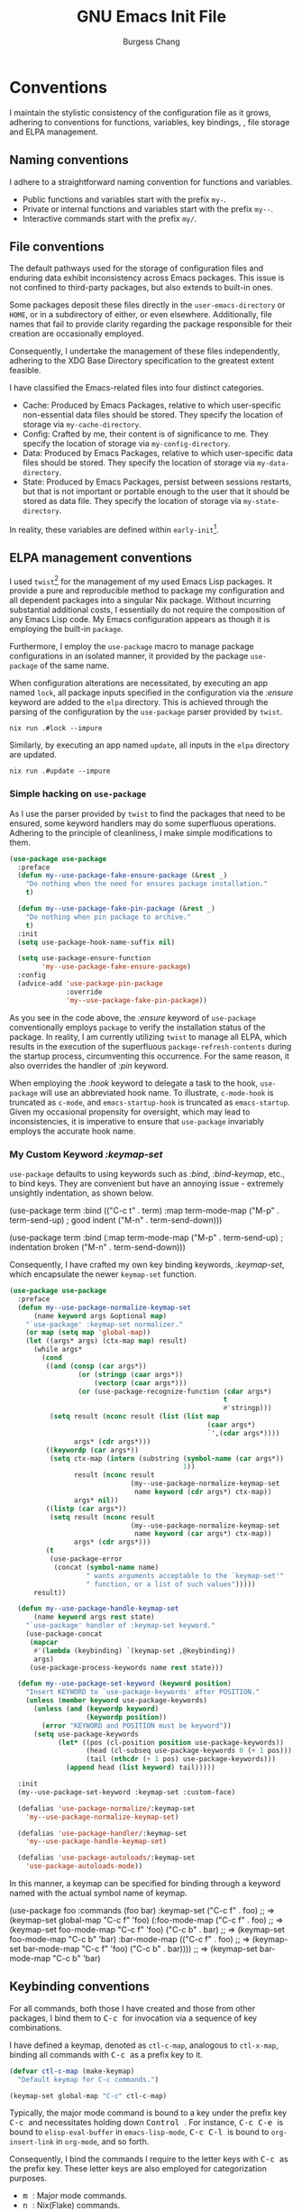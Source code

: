 # Copyright (C) 2022-2024 Burgess Chang

# This file is part of emacs.d.

# emacs.d is free software: you can redistribute it and/or modify it
# under the terms of the GNU General Public License as published by the
# Free Software Foundation, either version 3 of the License, or (at your
# option) any later version.

# emacs.d is distributed in the hope that it will be useful, but WITHOUT
# ANY WARRANTY; without even the implied warranty of MERCHANTABILITY or
# FITNESS FOR A PARTICULAR PURPOSE.  See the GNU General Public License
# for more details.

# You should have received a copy of the GNU General Public License
# along with emacs.d.  If not, see <https://www.gnu.org/licenses/>.

#+bind: org-md-toplevel-hlevel 2
#+options: toc:nil num:nil ^:nil
#+startup: noindent fnadjust
#+exclude_tags: nonexport
#+export_file_name: ../docs/Emacs-Init
#+macro: kbd @@html:<kbd>@@ $1 @@html:</kbd>@@

#+title: GNU Emacs Init File
#+author: Burgess Chang
#+email: (concat bsc at-sign brsvh dot org)

* File header :nonexport:

The tangled file will follow [[info:elisp#Library Headers]].

** Description

#+begin_src emacs-lisp
  ;;; init.el --- Init File -*- lexical-binding: t; -*-

  ;; Copyright (C) 2022-2024 Burgess Chang

  ;; Author: Burgess Chang <bsc@brsvh.org>
  ;; Keywords: internal
  ;; Package-Requires: ((emacs "29.1"))
  ;; URL: https://github.com/brsvh/emacs.d
  ;; Version: 0.50.0
#+end_src

** License

#+begin_src emacs-lisp
  ;; This file is part of emacs.d.

  ;; emacs.d is free software: you can redistribute it and/or modify it
  ;; under the terms of the GNU General Public License as published by
  ;; the Free Software Foundation, either version 3 of the License, or
  ;; (at your option) any later version.

  ;; emacs.d is distributed in the hope that it will be useful, but
  ;; WITHOUT ANY WARRANTY; without even the implied warranty of
  ;; MERCHANTABILITY or FITNESS FOR A PARTICULAR PURPOSE.  See the GNU
  ;; General Public License for more details.

  ;; You should have received a copy of the GNU General Public License
  ;; along with emacs.d.  If not, see <https://www.gnu.org/licenses/>.
#+end_src

** Introduction

#+begin_src emacs-lisp
  ;;; Commentary:

  ;; This file is the first loaded file after Emacs is started.
#+end_src

** Code

#+begin_src emacs-lisp
  ;;; Code:
#+end_src

** Dependencies

Ensure that the Early Init File[fn:1] has been loaded correctly.

#+begin_src emacs-lisp
  (require 'early-init
           (expand-file-name "early-init" user-emacs-directory)
           'noerror)
#+end_src

* Conventions

I maintain the stylistic consistency of the configuration file as it
grows, adhering to conventions for functions, variables, key bindings,
, file storage and ELPA management.

** Naming conventions

I adhere to a straightforward naming convention for functions and
variables.

- Public functions and variables start with the prefix ~my-~.
- Private or internal functions and variables start with the prefix
  ~my--~.
- Interactive commands start with the prefix ~my/~.

** File conventions

The default pathways used for the storage of configuration files and
enduring data exhibit inconsistency across Emacs packages.  This issue
is not confined to third-party packages, but also extends to built-in
ones.

Some packages deposit these files directly in the ~user-emacs-directory~
or ~HOME~, or in a subdirectory of either, or even elsewhere.
Additionally, file names that fail to provide clarity regarding the
package responsible for their creation are occasionally employed.

Consequently, I undertake the management of these files independently,
adhering to the XDG Base Directory specification to the greatest extent
feasible.

I have classified the Emacs-related files into four distinct categories.

- Cache: Produced by Emacs Packages, relative to which user-specific
  non-essential data files should be stored.  They specify the location
  of storage via ~my-cache-directory~.
- Config: Crafted by me, their content is of significance to me.  They
  specify the location of storage via ~my-config-directory~.
- Data: Produced by Emacs Packages, relative to which user-specific data
  files should be stored.  They specify the location of storage via
  ~my-data-directory~.
- State: Produced by Emacs Packages, persist between sessions restarts,
  but that is not important or portable enough to the user that it
  should be stored as data file.  They specify the location of storage
  via ~my-state-directory~.

In reality, these variables are defined within ~early-init~[fn:1].

#+begin_src emacs-lisp :exports none
(defvar my-cache-directory)
(defvar my-config-directory)
(defvar my-data-directory)
(defvar my-state-directory)
#+end_src

** ELPA management conventions

I used ~twist~[fn:2] for the management of my used Emacs Lisp packages.
It provide a pure and reproducible method to package my configuration
and all dependent packages into a singular Nix package.  Without
incurring substantial additional costs, I essentially do not require the
composition of any Emacs Lisp code.  My Emacs configuration appears as
though it is employing the built-in ~package~.

Furthermore, I employ the ~use-package~ macro to manage package
configurations in an isolated manner, it provided by the package
~use-package~ of the same name.

When configuration alterations are necessitated, by executing an app
named ~lock~, all package inputs specified in the configuration via the
/:ensure/ keyword are added to the =elpa= directory.  This is achieved
through the parsing of the configuration by the ~use-package~ parser
provided by ~twist~.

#+begin_src shell
nix run .#lock --impure
#+end_src

Similarly, by executing an app named ~update~, all inputs in the
=elpa= directory are updated.

#+begin_src shell
nix run .#update --impure
#+end_src

*** Simple hacking on ~use-package~

As I use the parser provided by ~twist~ to find the packages that need
to be ensured, some keyword handlers may do some superfluous operations.
Adhering to the principle of cleanliness, I make simple modifications to
them.

#+begin_src emacs-lisp
  (use-package use-package
    :preface
    (defun my--use-package-fake-ensure-package (&rest _)
      "Do nothing when the need for ensures package installation."
      t)

    (defun my--use-package-fake-pin-package (&rest _)
      "Do nothing when pin package to archive."
      t)
    :init
    (setq use-package-hook-name-suffix nil)

    (setq use-package-ensure-function
          'my--use-package-fake-ensure-package)
    :config
    (advice-add 'use-package-pin-package
                :override
                'my--use-package-fake-pin-package))
#+end_src

As you see in the code above, the /:ensure/ keyword of ~use-package~
conventionally employs ~package~ to verify the installation status of
the package.  In reality, I am currently utilizing ~twist~ to manage all
ELPA, which results in the execution of the superfluous
~package-refresh-contents~ during the startup process, circumventing
this occurrence.  For the same reason, it also overrides the handler of
/:pin/ keyword.

When employing the /:hook/ keyword to delegate a task to the hook,
~use-package~ will use an abbreviated hook name.  To illustrate,
~c-mode-hook~ is truncated as ~c-mode~, and ~emacs-startup-hook~ is
truncated as ~emacs-startup~.  Given my occasional propensity for
oversight, which may lead to inconsistencies, it is imperative to ensure
that ~use-package~ invariably employs the accurate hook name.

*** My Custom Keyword /:keymap-set/

~use-package~ defaults to using keywords such as /:bind/,
/:bind-keymap/, etc., to bind keys.  They are convenient but have an
annoying issue - extremely unsightly indentation, as shown below.

#+begin_example emacs-lisp
  (use-package term
    :bind (("C-c t" . term)
           :map term-mode-map
           ("M-p" . term-send-up)         ; good indent
           ("M-n" . term-send-down)))

  (use-package term
    :bind (:map term-mode-map
                ("M-p" . term-send-up)    ; indentation broken
                ("M-n" . term-send-down)))
#+end_example

Consequently, I have crafted my own key binding keywords, /:keymap-set/,
which encapsulate the newer ~keymap-set~ function.

#+begin_src emacs-lisp
  (use-package use-package
    :preface
    (defun my--use-package-normalize-keymap-set
        (name keyword args &optional map)
      "`use-package' :keymap-set normalizer."
      (or map (setq map 'global-map))
      (let ((args* args) (ctx-map map) result)
        (while args*
          (cond
           ((and (consp (car args*))
                   (or (stringp (caar args*))
                       (vectorp (caar args*)))
                   (or (use-package-recognize-function (cdar args*)
                                                       t
                                                       #'stringp)))
            (setq result (nconc result (list (list map
                                                   (caar args*)
                                                   `',(cdar args*))))
                  args* (cdr args*)))
           ((keywordp (car args*))
            (setq ctx-map (intern (substring (symbol-name (car args*))
                                             1))
                  result (nconc result
                                (my--use-package-normalize-keymap-set
                                 name keyword (cdr args*) ctx-map))
                  args* nil))
           ((listp (car args*))
            (setq result (nconc result
                                (my--use-package-normalize-keymap-set
                                 name keyword (car args*) ctx-map))
                  args* (cdr args*)))
           (t
            (use-package-error
             (concat (symbol-name name)
                     " wants arguments acceptable to the `keymap-set'"
                     " function, or a list of such values")))))
        result))

    (defun my--use-package-handle-keymap-set
        (name keyword args rest state)
      "`use-package' handler of :keymap-set keyword."
      (use-package-concat
       (mapcar
        #'(lambda (keybinding) `(keymap-set ,@keybinding))
        args)
       (use-package-process-keywords name rest state)))

    (defun my--use-package-set-keyword (keyword position)
      "Insert KEYWORD to `use-package-keywords' after POSITION."
      (unless (member keyword use-package-keywords)
        (unless (and (keywordp keyword)
                     (keywordp position))
          (error "KEYWORD and POSITION must be keyword"))
        (setq use-package-keywords
              (let* ((pos (cl-position position use-package-keywords))
                     (head (cl-subseq use-package-keywords 0 (+ 1 pos)))
                     (tail (nthcdr (+ 1 pos) use-package-keywords)))
                (append head (list keyword) tail)))))

    :init
    (my--use-package-set-keyword :keymap-set :custom-face)

    (defalias 'use-package-normalize/:keymap-set
      'my--use-package-normalize-keymap-set)

    (defalias 'use-package-handler/:keymap-set
      'my--use-package-handle-keymap-set)

    (defalias 'use-package-autoloads/:keymap-set
      'use-package-autoloads-mode))
#+end_src

In this manner, a keymap can be specified for binding through a keyword
named with the actual symbol name of keymap.

#+begin_example emacs-lisp
  (use-package foo
    :commands (foo bar)
    :keymap-set
    ("C-c f" . foo)      ;; => (keymap-set global-map "C-c f" 'foo)
    (:foo-mode-map
     ("C-c f" . foo)     ;; => (keymap-set foo-mode-map "C-c f" 'foo)
     ("C-c b" . bar)     ;; => (keymap-set foo-mode-map "C-c b" 'bar)
     :bar-mode-map
     (("C-c f" . foo)    ;; => (keymap-set bar-mode-map "C-c f" 'foo)
      ("C-c b" . bar)))) ;; => (keymap-set bar-mode-map "C-c b" 'bar)
#+end_example

** Keybinding conventions

For all commands, both those I have created and those from other
packages, I bind them to {{{kbd(C-c)}}} for invocation via a sequence of
key combinations.

I have defined a keymap, denoted as ~ctl-c-map~, analogous to
~ctl-x-map~, binding all commands with {{{kbd(C-c)}}} as a prefix key to
it.

#+begin_src emacs-lisp
  (defvar ctl-c-map (make-keymap)
    "Default keymap for C-c commands.")

  (keymap-set global-map "C-c" ctl-c-map)
#+end_src

Typically, the major mode command is bound to a key under the prefix key
{{{kbd(C-c)}}} and necessitates holding down {{{kbd(Control)}}}.  For
instance, {{{kbd(C-c C-e)}}} is bound to ~elisp-eval-buffer~ in
~emacs-lisp-mode~, {{{kbd(C-c C-l)}}} is bound to ~org-insert-link~ in
~org-mode~, and so forth.

Consequently, I bind the commands I require to the letter keys with
{{{kbd(C-c)}}} as the prefix key. These letter keys are also employed
for categorization purposes.

- {{{kbd(m)}}}: Major mode commands.
- {{{kbd(n)}}}: Nix(Flake) commands.
- {{{kbd(v)}}}: Version Control commands.

#+begin_src emacs-lisp :export none
  (defvar ctl-c-m-map (make-keymap)
    "Default keymap for C-c m commands.")

  (defvar ctl-c-n-map (make-keymap)
    "Default keymap for C-c n commands.")

  (defvar ctl-c-v-map (make-keymap)
    "Default keymap for C-c v commands.")

  (keymap-set ctl-c-map "m" ctl-c-m-map)
  (keymap-set ctl-c-map "n" ctl-c-n-map)
  (keymap-set ctl-c-map "v" ctl-c-v-map)
#+end_src

** Init Conventions

The [[info:elisp#Startup Summary][startup]] of Emacs is rather
intricate, and I harbor certain compulsions towards controlling this
process.  I anticipate that the most of Minor Modes should use hooks to
regulate their activation and deactivation, hence I have some
conventions for managing the startup process.

All settings related to the User Interface during the initialization
process will be activated via ~emacs-startup-hook~, otherwise, they will
be activated through ~after-init-hook~.

#+begin_src emacs-lisp
  (use-package startup
    :no-require t
    :defines
    (after-init-hook emacs-startup-hook))
#+end_src

* Libraries :nonexport:

** ~cl-lib~

~cl-lib~ is a forward compatibility package in Emacs, it added Common
Lisp-like features to Emacs Lisp.  It enhances Emacs Lisp programming by
adding numerous Common Lisp functions and control structures.

#+begin_src emacs-lisp
  (use-package cl-lib)
#+end_src

** ~transient~

~transient~[fn:3] implements an abstraction that encompasses a prefix
command, infix arguments, and suffix commands, which is utilized to
construct an interface for command-line programs.

It preserves levels, values, and history in a directory named
=transient= located under ~user-emacs-directory~, thereby adhering to my
[[*File conventions]].

#+begin_src emacs-lisp
  (use-package transient
    :ensure transient
    :defer t
    :config
    (let ((default-directory
           (expand-file-name "transient/" my-state-directory)))
      (setq transient-history-file (expand-file-name "history.el")
            transient-levels-file (expand-file-name "levels.el")
            transient-values-file (expand-file-name "values.el"))))
#+end_src

* Performance

As an Emacs user dealing with demanding tasks, Emacs is
performance-sensitive.  Given my lack of patience, I consistently harbor
enthusiasm for Emacs' performance optimization, acceleration, and
diagnostics.

** Intelligent garbage collection strategy

The majority of Emacs Lisp Packages are written in Emacs Lisp,
supporting automatic memory management.  By default, Emacs used a fixed
threshold to initiate Garbage Collection, a method that lacks
flexibility and may lead to performance deterioration due to frequent
Garbage Collection.  To minimize the interference of Garbage Collection
with user activity, I adopt a cunning Garbage Collection strategy
provided by gcmh[fn:4].  This strategy utilizes a low Garbage Collection
threshold when idle, and a high threshold during regular operation.

#+begin_src emacs-lisp
  (use-package gcmh
    :ensure gcmh
    :hook
    (emacs-startup-hook . gcmh-mode))
#+end_src

* Customization system

Emacs is a real-time, extensible, and customizable editor.  Its
customization system, *Easy Customize*, allows users to modify existing
commands or add new ones. Users can navigate through a list of settings,
edit and set their values, and save them permanently.

** Easy Customization Interface

Despite my abstention from utilizing the Easy Customization Interface of
Emacs, certain packages surreptitiously employ it unbeknownst to me.  In
pursuit of maintaining the integrity of the ~user-init-file~ and my
configuration file, devoid of auto-generated content, I opt to preserve
customizations in an alternative location, distinct from my
initialization file.

#+begin_src emacs-lisp
  (setq custom-file (expand-file-name "custom.el" my-state-directory))

  (when (file-exists-p custom-file)
    (load custom-file nil 'nomessage))
#+end_src

* User interface

The inherent interface of Emacs exudes a vintage and traditional aura,
which, as a youthful individual, I find less appealing.  My preference
leans towards a more contemporary aesthetic.

** Default frame layout

Emacs facilitates operations on both graphical and non-graphical frames.
The default frame layout exhibits a menu bar, tool bar, and vertical
scroll bar.  However, in the character-only frame, the tool bar and
vertical scroll bar are absent.

While the menu bar, tool bar, and scroll bar serve practical purposes,
my operational flow is predominantly keyboard-centric.  Given their
infrequent usage and their propensity to cause distractions, I have
chosen to disable them.

An additional, albeit less significant, rationale is that these bars are
initialized prior to the evaluation of the init file (post
~before-init-hook~), which inadvertently decelerates Emacs startup.
Disabling them consequently enhances Emacs' speed, of course, it needs
to be done in ~early-init~[fn:1].

#+begin_src emacs-lisp
  (use-package emacs
    :no-require t
    :init
    (menu-bar-mode -1)
    (tool-bar-mode -1))

  (use-package scroll-bar
    :when (display-graphic-p)
    :init
    (scroll-bar-mode -1))
#+end_src

*** Mode Line

The [[info:emacs#Mode Line][Mode Line]], situated towards the bottom of
Emacs, provides details about the current buffer, encompassing aspects
such as encoding, buffer size, cursor position, major mode, and minor
mode.

I employ moody[fn:5] to acquire a mode line styled with tabs and ribbons.
Its merit lies in its minimalistic alterations to the mode line, merely
adding or substituting a select few elements.

#+begin_src emacs-lisp
  (use-package moody
    :ensure moody
    :hook
    (emacs-startup-hook . moody-replace-eldoc-minibuffer-message-function)
    (emacs-startup-hook . moody-replace-mode-line-buffer-identification)
    (emacs-startup-hook . moody-replace-vc-mode))
#+end_src

By default, Emacs draws underlines at the baseline of the font, and some
elements in the Mode Line, such as *Buffer Name* and *Version Control
Menu*, are underlined.  This results in a conspicuous and unsightly
underline displayed in the Mode Line.  I have modified
~x-underline-at-descent-line~ to ~t~, instructing Emacs to draw
underlines at the same height as the font descent line.

#+begin_src emacs-lisp
  (use-package emacs
    :no-require t
    :init
    (setq-default x-underline-at-descent-line t))
#+end_src

*** Replace Minor Mode menu with a button

Upon activation of numerous minor modes in a buffer, the Mode Line
consequently displays an extensive list of minor mode names.  This is
less than ideal, as overly verbose mode information can result in other
useful details falling outside the frame's scope.  To address this, I
employ ~minions~[fn:6] to supplant the minor modes list with a menu button
that enumerates the enabled minor modes.

#+begin_src emacs-lisp
  (use-package minions
    :ensure t
    :defines
    (minions-prominent-modes)
    :init
    (setq minions-mode-line-lighter ":)"
          minions-mode-line-delimiters '("" . ""))
    :hook
    (emacs-startup-hook . minions-mode))
#+end_src

** Default startup screen

Emacs exhibits a *\*GNU Emacs\** buffer, which I find to be of limited
utility.  As an alternative, I employ the *\*scratch\** buffer as the
default screen, ensuring to meticulously cleanse its content and the
echo area.

#+begin_src emacs-lisp
  (use-package startup
    :no-require t
    :init
    (setq inhibit-startup-screen t
          inhibit-startup-echo-area-message t
          initial-scratch-message nil
          initial-major-mode 'fundamental-mode))
#+end_src

** Accessible theme

Emacs' inherent theme is somewhat lackluster, lacking the polished and
lustrous appearance that typically appeals to novices, often resulting
in a superficial and unfavorable initial impression of the
system. Subsequently, I use Modus Themes[fn:7] that enhances Emacs'
aesthetic appeal, rendering it more user-friendly.

#+begin_src emacs-lisp
  (use-package modus-themes
    :ensure modus-themes
    :preface
    (defun my-theme-init ()
      "Initialize theme."
      (if (display-graphic-p)
          (load-theme 'modus-operandi-tinted :no-confirm)
        (load-theme 'modus-vivendi-tinted :no-confirm)))
    :config
    (setq modus-themes-custom-auto-reload t
          modus-themes-bold-constructs t
          modus-themes-italic-constructs t
          modus-themes-mixed-fonts t
          modus-themes-prompts '(bold)
          modus-themes-completions '((matches . (extrabold))
                                     (selection . (semibold
                                                   fitalic
                                                   text-also)))
          modus-themes-org-blocks 'tinted-background
          modus-themes-headings '((1 . (1.30 extrabold))
                                  (2 . (1.20 heavy))
                                  (3 . (1.10 bold))
                                  (t . (1.05 semibold))))
    :hook
    (after-init-hook . my-theme-init))
#+end_src

As you may have noticed, I have used a rudimentary configuration of
Modus Themes.  When utilizing the graphical interface of Emacs, I prefer
a light theme, whereas in other scenarios, I opt for a dark theme.
These other scenarios typically involve interfaces that solely support
characters, such as remote access via SSH or launching Emacs in a
terminal.  Predominantly, I desire a more conspicuous style for my Emacs
interface, hence you observe my activation of extensive italic and bold
support.

By default, Mode Line renders a box effect, which is essentially a
border around the Mode Line. I aspire for a borderless modeline, which
can be achieved through ~modus-themes-common-palette-overrides~.

#+begin_src emacs-lisp
  (use-package modus-themes
    :config
    (push '(border-mode-line-active unspecified)
          modus-themes-common-palette-overrides)
    (push '(border-mode-line-inactive unspecified)
          modus-themes-common-palette-overrides))
#+end_src

Furthermore, there is an additional rectification wherein I have ensured
uniformity between the background color of the current line and the
current line number.  However, this rectification lacks elegance.
Ideally, it should use the overlay
~modus-themes-common-palette-overrides~ provided by Modus Themes for
adjustments, but it is currently non-functional and awaits future
rectification.

#+begin_src emacs-lisp
  (defun my--modus-themes-enale-p ()
    "Return t if current theme is belong to Modus Themes, else nil."
    (cl-some #'(lambda (theme)
                 (member theme '(modus-operandi
                                 modus-operandi-tinted
                                 modus-vivendi
                                 modus-vivendi-tinted)))
             custom-enabled-themes))

  (use-package display-line-numbers
    :config
    (defun my--reset-modus-themes-line-number-face ()
      "Use the more subtle line number background color."
      (when (my--modus-themes-enale-p)
        (let* ((cline 'line-number-current-line)
               (oline 'line-number)
               (proper-bg (face-attribute oline :background)))
          (set-face-attribute cline nil :background proper-bg))))
    :hook
    (display-line-numbers-mode-hook
     .
     my--reset-modus-themes-line-number-face))

  (use-package hl-line
    :config
    (defun my--reset-modus-themes-line-number-face-when-highlight ()
      "Use the more subtle line number background color."
      (when (my--modus-themes-enale-p)
        (let* ((cline 'line-number-current-line)
               (hline 'hl-line)
               (oline 'line-number)
               (origin-bg (face-attribute oline :background))
               (proper-bg (face-attribute hline :background)))
          (if hl-line-mode
              (setq proper-bg (face-attribute hline :background))
            (setq proper-bg origin-bg))
          (set-face-attribute cline nil :background proper-bg))))
    :hook
    (hl-line-mode-hook
     .
     my--reset-modus-themes-line-number-face-when-highlight))
#+end_src

** Window operation

Emacs refers to the display area of a buffer as a Window. As buffers are
continuously created and discarded, Emacs users incessantly manipulate
these Windows.  However, much of this manipulation leaves room for
improvement, which I intend to address in the subsequent steps.

*** Windows switching

Emacs employs the shortcut {{{kbd(C-x o)}}}, also known as
~other-window~, to switch between windows, allowing for sequential
navigation to the subsequent window.  In reality, during my utilization
of Emacs for various tasks, the number of windows opened within a single
Frame frequently exceeds two.  This necessitates repeated pressing of
{{{kbd(C-x o)}}} to cycle through the windows, an operation that can be
mentally and physically exhausting.  To alleviate this, I employ
~switch-window~[fn:8] as a remedy.

#+begin_src emacs-lisp
  (use-package switch-window
    :ensure switch-window
    :keymap-set
    ("<remap> <other-window>" . switch-window))
#+end_src

*** Window splitting

Emacs, through the shortcuts {{{kbd(C-x 2)}}} and {{{kbd(C-x 3)}}},
facilitates horizontal and vertical window splitting, effectively
creating new windows either below or to the right.  The default
splitting behavior proves efficient for one or two windows.  However,
once this number is exceeded, I am compelled to switch focus between
windows before selecting a new splitting, a process that can be somewhat
cumbersome.  To streamline this, I use the convenient commands provided
by ~switch-window~ to replace the bindings of ~split-window-below~,
~split-window-right~, and ~delete-other-windows~, thereby accomplishing
window switching and splitting in one fell swoop.

#+begin_src emacs-lisp
  (use-package switch-window
    :keymap-set
    ("<remap> <delete-other-windows>" . switch-window-then-maximize)
    ("<remap> <split-window-below>" . switch-window-then-split-below)
    ("<remap> <split-window-right>" . switch-window-then-split-right))
#+end_src

* Multilingual environment

As a polyglot (it may not qualify as such, but I want to be.), it is
only natural for me to use Emacs for editing text in various languages.
Fortuitously, Emacs' multilingual environment extends support to
virtually all coding systems.

** UTF-8

Within the realm of Linux, UTF-8 is the superior encoding methodology
for Unicode.  Consequently, I default to employing UTF-8, barring
instances where the encoding is explicitly delineated otherwise.

#+begin_src emacs-lisp
  (use-package mule-cmds
    :no-require t
    :init
    (set-default-coding-systems 'utf-8)
    (set-language-environment "utf-8")
    (prefer-coding-system 'utf-8))
#+end_src

** Multibyte characters

In the realm of character encoding, the most of linguistic symbols in
the world are composed of multiple bytes, and the range of byte values
can confirm the language to which the character belongs.  Within Emacs,
~character~ offers a predefined description, referred to as *Category*,
thereby enabling additional settings for different languages via
Category.

*** Multibyte character text wrapping

Emacs supports a variety of line wrapping methods, primarily based on
the value of ~fill-column~ to perform hard or soft wrap.  By default,
its compatibility with multibyte characters is subpar, manifesting as
line wrapping at incorrect positions.  I default to enabling word wrap
based on Category.

#+begin_src emacs-lisp
  (use-package emacs
    :no-require t
    :init
    (setq-default word-wrap-by-category t))
#+end_src

* Text editing

As persistently discussed in this document, I utilize Emacs to
accomplish a myriad of tasks.  The vast majority of these tasks involve
text operation, which is not solely because I use Linux (where
everything is a file in Unix-like operating systems), but also because
the majority of what the Emacs interface presents is character-based.
Therefore, most of my operations in Emacs are essentially modifying
characters, or in other words, editing text.

The efficiency of text editing is a frequently discussed topic among
Emacs users, and I am no exception.  I need to make endless improvements
to my Emacs configuration to achieve a more efficient text editing
experience.  So, what are we truly focusing on when editing text? From
my personal perspective, the main functionalities of interest are
navigation, search, replacement, and disaster recovery.

** Disaster recovery

In this context, disaster recovery refers to how I recover modifications
made to a file after the buffer has been accidentally closed or Emacs
has unexpectedly exited.  In Emacs, we can maintain composure in the
face of unexpected file editing incidents through two methods: auto-save
and backup.

*** Automatic saving

Automatic saving, like the majority of editors worldwide, periodically
backs up the file being edited, or more aptly put, creates a snapshot.

Inherently, Emacs periodically auto-saves your modifications to a file.
In the event of an unforeseen circumstance, you can retrieve a file
using {{{kbd(M-x recover-file RET)}}}.

Emacs generates the auto-saved file by appending a # to both ends of the
visited file name in place.  To maintain a tidy directory and adhere to
my [[*File conventions]], I apply my custom transformation rule for
creating auto-save file names to ~auto-save-file-name-transforms~.

#+begin_src emacs-lisp
  (use-package files
    :config
    (setq auto-save-default t
          auto-save-no-message t
          auto-save-include-big-deletions t
          auto-save-file-name-transforms
          (append `((".*"
                     ,(expand-file-name "auto-save/" my-data-directory)
                     t))
                  auto-save-file-name-transforms)))
#+end_src

By default, erasing a significant portion of the text deactivates
auto-save in the buffer.  Consequently, if I make numerous alterations
and my computer abruptly malfunctions, all my changes will be forfeited.
Therefore, it is imperative to save all changes regardless. To ensure
failsafe always takes precedence, I must set
~auto-save-include-big-deletions~ to t.

*** Automatic backup

A backup refers to a copy of the original file prior to revision.  At
face value, it may seem as though I have already obtained a historical
backup of the file through auto-saving.  However, in reality, the backup
referred to here is vastly different from auto-saving.  This is because a
single revision of a file may encompass multiple auto-saves.  After all,
I am not a ceaseless typewriter, so the majority of auto-save archives
are unsuitable as versions before and after revision.

By default, Emacs saves backup files—those ending in =~= —in the current
directory, thereby leading to clutter.  Let's relocate them to a
directory in accordance with my [[*File conventions]].

I aim to retain multiple versions of my backup files to help preserve my
sanity.  Emacs permits the saving of an unlimited number of backups, but
maintaining a backup of five versions seems appropriate.

#+begin_src emacs-lisp
  (use-package files
    :config
    (setq make-backup-files t
          version-control t)

    (setq backup-by-copying t)

    (setq delete-old-versions t
          kept-old-versions 5
          kept-new-versions 5)

    (setq backup-directory-alist
          (append `(("."
                     .
                     ,(expand-file-name "backup/" my-data-directory)))
                  backup-directory-alist)))
#+end_src

You may have observed that I set ~backup-by-copying~ to ~t~, which
prompts Emacs to create backups by duplicating the original file.  This
deviates from the default method, which generates backups by renaming
the original file.

* Completion

The completion feature in Emacs significantly enhances my interaction
with the Emacs.  Primarily, Emacs offers two types of completion:

- Input completion, which provides completion when entering input in the
  minibuffer.
- Text completion, which provides completion during text editing in the
  buffer.

Given the substantial differences in the scenarios for these two types
of completion, I refrain from employing a uniform completion interaction
method for both.

** Input completion

My choice is to provided input completion support with ~vertico~ [fn:9],
which is a performant, minimalistic vertical completion UI for Emacs.
It reuses built-in facilities for full compatibility with Emacs'
completion commands and tables.

It can be effortlessly enabled by activating *Vertico Mode*.  Of course,
additional configurations are indispensable for catering to personalized
requirements.

Upon the initiation of *Vertico Mode*, a minibuffer of immutable
dimensions is exhibited during the completion process.  My inclination,
however, is towards a flexible height contingent upon the quantity of
remaining candidates.

An additional facet necessitates refinement.  Upon navigating to the
last candidate, I require assistance to expediently back to the top.
Consequently, I enable the cyclical functionality of ~vertico-next~ and
~vertico-previous~.

By default, ~find-file~ initiates the opening of files residing in the
current directory, rendering the modification of the ~find-file~ path a
prevalent procedure.  Regrettably, the default setting permits the
deletion of a solitary character at a time, a process that is not only
cumbersome but also exhausts my patience.  Fortunately, ~vertico~
incorporates an extension, ~vertico-directory~, which proffers commands
capable of eliminating multiple characters in the path simultaneously by
word.  I have elected to assign these commands to the
{{{kbd(<backspace>)}}} key.

And a litte help, I set *Vertico Mouse Mode* to use the mouse to select
the candidates.

#+begin_src emacs-lisp
  (use-package vertico
    :ensure vertico
    :pin gnu
    :config
    (setq vertico-resize t)

    (setq vertico-cycle t)
    :hook
    (emacs-startup-hook . vertico-mode))

  (use-package vertico-directory
    :ensure vertico
    :pin gnu
    :after vertico
    :keymap-set
    (:vertico-map
     ("<return>" . vertico-directory-enter)
     ("<backspace>" . vertico-directory-delete-char)
     ("M-<backspace>" . vertico-directory-delete-word)))

  (use-package vertico-mouse
    :ensure vertico
    :pin gnu
    :after vertico
    :hook
    (vertico-mode-hook . vertico-mouse-mode))
#+end_src

*** Completion style

Emacs accommodates an array of completion styles, with three variants
activated by default: ~basic~, ~emacs22~, and ~partial-completion~.

These correspond to:

- ~basic~: Completion of the prefix preceding the cursor and the suffix
  following the cursor.
- ~emacs22~: Prefix completion that exclusively operates on the text
  preceding the cursor.
- ~partial-completion~: Completion of multiple words, each treated as a
  prefix.

For instance, given a command ~foo-bar~, it could be completed with
these inputs:

- f_b, completed by the ~basic~ style
- f_r, completed by the ~emacs22~ style
- f-_a, completed by the ~partial-completion~ style.

Here, _ denotes the cursor's position.

While the default is adequate, I prefer to be permitted to complete the
input using spaces as separators.  Consequently, I use orderless[fn:10],
which offers a completion style named orderless that segments the
pattern into space-separated components and matches them.

Furthermore, enable ~partial-completion~ for file path expansion.
~partial-completion~ is crucial for file wildcard support.  Multiple
files can be simultaneously opened with ~find-file~ if the input
contains a wildcard.

#+begin_src emacs-lisp
  (use-package minibuffer
    :ensure orderless
    :init
    (setq completion-styles '(substring orderless basic)
          completion-category-overrides
          '((file (styles basic partial-completion)))))
#+end_src

*** Show mariginalia of completions

Marginalia are marks or annotations placed at the margin of the page of
a book or in this case helpful colorful annotations placed at the margin
of the minibuffer for your completion candidates.[fn:11]

I use it to glance at docstring, the values of variables, and even file
permissions.

#+begin_src emacs-lisp
  (use-package marginalia
    :ensure marginalia
    :pin gnu
    :config
    (setq marginalia-align 'right)
    :hook
    (emacs-startup-hook . marginalia-mode))
#+end_src

* Project management

When I am engaged in programming or writing, the majority of my trivial
tasks, operations, and text editing are project-based, that is, a
collection of files used for the production of one or more products.
Consequently, I aspire for Emacs to accomplish the majority of
interactive operations required during my work within projects, such as
file positioning, symbol searching, version management, task planning,
and so forth.

** Version control

Version control is a system that records changes to a file or set of
files over time so that you can recall specific versions later, this is
particularly beneficial for maintaining records and facilitating
collaborative work.  In the majority of my tasks, I incessantly need to
check out remote repositories, manipulate local version data, and push
to remote repositories.  Fortunately, Emacs significantly alleviates the
stress associated with these activities.

*** Git

Git is currently the most popular distributed version control system in
the world, and naturally, I cannot afford to be the exception in not
using it.  Emacs, on the other hand, is the optimal client for Git,
specifically, Emacs equipped with Magit[fn:12].  I am acquainted with
numerous users who have newly joined the Emacs community, their
migration from other editors to Emacs is primarily motivated by the
desire to use magit.  Of course, I too wish to use the best resources,
from Emacs to magit.

Magit is ready to use out of the box, yet I have still made some
modifications.  I have unbound its default annoying key bindings,
{{{kbd(C-x g)}}} and {{{kbd(C-c g)}}}, and we have bound all the magit
commands required to the {{{kbd(C-c v g)}}} prefix, which signifies the
Git subcategory of the Version control category.

#+begin_src emacs-lisp
  (defvar ctl-c-v-g-map (make-keymap)
    "Default keymap for C-c v g commands.")

  (keymap-set ctl-c-v-map "g" ctl-c-v-g-map)

  (use-package magit
    :ensure magit
    :init
    (setq-default magit-define-global-key-bindings nil)
    :keymap-set
    (:ctl-c-v-g-map
     ("d" . magit-dispatch)
     ("s" . magit-status)))
#+end_src

** Nix

Nix is the tool I use to manage dependencies in the most of my
programming projects, specifically, which use Nix Flake.  I am currently
experimenting with Nix3.el[fn:13], an Emacs Nix Interface akin to Magit,
which I employ to manage the inputs and outputs of Nix Flake projects,
as well as interactive operations that I prefer not to execute outside
of Emacs.

I have bound most of the Nix3.el commands to the {{{kbd(C-c n)}}} prefix
keymap, where {{{kbd(n)}}} subtly signifies Nix.

#+begin_src emacs-lisp
  (use-package nix3
    :ensure nix3
    :keymap-set
    (:ctl-c-n-map
     ("b" . nix3-build)
     ("d" . nix3-transient)
     ("e" . nix3-flake-edit)
     ("i" . nix3-flake-init)
     ("n" . nix3-flake-new)
     ("r" . nix3-run)
     ("s" . nix3-flake-show)))
#+end_src

Furthermore, the section that appends inputs and outputs information to
the *Magit Status Buffer* by enabling ~magit-nix3-flake-mode~.

#+begin_src emacs-lisp
  (use-package magit-nix3
    :disabled
    :ensure magit-nix3
    :after magit-status
    :hook
    (magit-status-mode-hook . magit-nix3-flake-mode))
#+end_src

* Writing

Emacs is an indispensable companion for authors, the abundant extensions
from the Emacs community and the extensibility of Emacs itself proffer
boundless opportunities for writing.

However, the most of these are not ready to use out of the box, or
rather, they are not enabled by default.  At the same time, I do not
wish to enable them as global settings.  Therefore, you will see that
most of my writing configurations are tailored for those text editing
modes derived from *Text Mode* and *Outline Mode*.

During my writing, I desire Emacs to highlight my current position
within the buffer, which aids in visually pinpointing the editing
location.  Contrary to programming, I am indifferent to the absolute
position of the editing location during writing, referring here to the
file path and row-column coordinates; I merely require the current
editing line to be highlighted.

#+begin_src emacs-lisp
  (use-package hl-line
    :commands
    (hl-line-mode))

  (use-package outline
    :hook
    (outline-mode-hook . hl-line-mode))

  (use-package text-mode
    :hook
    (text-mode-hook . hl-line-mode))
#+end_src

Emacs supports a variety of line-folding methods[fn:14], including:

- *Hard Wrap* ：Modes such as AutoFillMode insert a line ending after
  the last word that occurs before the value of option ~fill-column~ (a
  column number).
- *Soft Wrap* ：Modes such as VisualFillColumn (in concert with
  VisualLineMode) wrap a line after the last word before ~fill-column~,
  but ultimately they do not alter the buffer text.  Such *soft*
  wrapping is essentially a display effect.
- *Default Wrap* : Emacs wraps a line that reaches the window width,
  except at a word boundary.  The buffer text is not changed.

In the most of my cases, I employ the *Soft Wrap* method.

#+begin_src emacs-lisp
  (use-package simple
    :commands
    (visual-line-mode))

  (use-package outline
    :hook
    (outline-mode-hook . visual-line-mode))

  (use-package text-mode
    :hook
    (text-mode-hook . visual-line-mode))
#+end_src

** Writing with ~org-mode~

*Org Mode* is a major mode within GNU Emacs for editing the org file
format, and the org file format is a markup text language replete with
rich features.  The majority of my plain text files are composed in the
org file format.  I can leverage Emacs or other external tools (such as
~pandoc~) to flexibly convert between org files and other file formats.
Additionally, I use ~org-mode~ to attain superior computable tables
(compared to Markdown), literate programming, and inline support for
LaTeX.

When I am use Org Mode for writing, superficially, my primary concern is
aesthetics, hence I have racked my brains to strike a balance between
pure text editing and modern appearance within Org Mode.  The majority
of the time, I am concerned with the original content of paragraph text,
thus I anticipate that the markup syntax used in Org Mode paragraphs
retains the original characters, rather than being overlaid with other
symbols or omitted.  This typically refers to hiding emphasis markers,
descriptive links, etc.  However, beyond the content of the paragraphs,
I desire some replacements for aesthetic design considerations, such as
the heading star can use more visually pleasing symbols, tags or
keywords can use special icons, etc.  Therefore, I use
~org-modern~[fn:15] to enhance the appearance of Org Mode headings by
replacing the asterisk symbols with more appealing circles, and it also
enhances the looks of plain lists, todo items, and tables.

#+begin_src emacs-lisp
  (use-package org
    :ensure org
    :defer t
    :config
    (setq org-auto-align-tags nil
          org-hide-emphasis-markers nil
          org-pretty-entities t
          org-special-ctrl-a/e t
          org-startup-with-inline-images t
          org-tags-column 0))

  (use-package org-modern
    :ensure org-modern
    :after org
    :hook
    (org-mode-hook . org-modern-mode))
#+end_src

You may have noticed that I have activated an special option
~org-special-ctrl-a/e~.  When I am editing the headline, I adjust the
headline level with the tab key.  Therefore, {{{kbd(C-a)}}} returning to
before the leading star is not suitable, as I invariably anticipate
modifying the first word of the headline rather than altering the level.
Set ~org-special-ctrl-a/e~ to shift the cursor to the beginning of the
headline when {{{kbd(C-a)}}} is pressed.  The same applies to
{{{kbd(C-e)}}}, which moves to the end of the headline when editing a
folded block.

Upon completing the aforementioned configurations, I achieved a visually
appealing aesthetic enhancement for Org Mode.  However, its default
hierarchical heading symbols remain somewhat unsightly.  In certain
fonts, the size of the diamond symbol is inconsistent with that of the
circle symbol.  I used a more uniform set of circle symbols to
distinguish between heading levels.

#+begin_src emacs-lisp
  (use-package org-modern
    :config
    (setq org-modern-star '( "●" "◉" "◎" "○" "◌")))
#+end_src

*** Displaying Outline on the Sidebar

When I am composing or perusing an exceedingly lengthy org, I anticipate
the presence of a sidebar, listing all the headings within the Org file,
essentially an outline preview.  This is one of the most coveted
features for those using Org Mode for writing, as it facilitates
effortless navigation between chapters and scenes in novels or other
extensive works.  I use ~org-sidebar-tree~[fn:16] to achieve this.

#+begin_src emacs-lisp
  (use-package org-side-tree
    :ensure org-side-tree
    :after org
    :commands
    (org-side-tree)
    :keymap-set
    (:org-mode-map
     ("C-c m o" . org-side-tree))
    :hook
    (org-side-tree-mode-hook . org-indent-mode))
#+end_src

*** File Export Support

The default distribution of Org Mode already supports exporting to
renowned file formats in the open world, such as Markdown, LaTeX, ODT,
Texinfo, etc.  However, Org Mode only enables a small portion of its
backends by default—HTML, LaTeX, Plain Text—which is far from sufficient
for my daily use.  Therefore, I need to add more default backends.

I except that during the execution of export operations, the specifics
can be controlled via Local Variables, hence I invariably permit the
usage of the BIND keyword.

#+begin_src emacs-lisp
  (use-package org
    :defer t
    :config
    (setq org-export-allow-bind-keywords t))
#+end_src

**** Markdown

When exporting an Org file to Markdown, the default behavior appears
somewhat peculiar, or rather, it does not align with my requirements.  I
anticipate that the Title will export to a Level 1 headline in Markdown,
while the headlines in the Org file will be demoted one level
accordingly.  However, Emacs does not export the Title by default, and
the first level in Org corresponds to the first level in Markdown.  I
will make some adjustments to meet my expectations.

#+begin_src emacs-lisp
  (use-package ox-md
    :after org
    :config
    (defvar-local org-md-export-title-as-hlevel-1 t
      "Non nil export TITLE as the level 1 heading line.")

    (defun org-md-export-title-to-hlevel-1 (orig-fun &rest args)
      "An advice for export TITLE as the level 1 heading line."
      (let* ((res (apply orig-fun args))
             (title (org-element-interpret-data (plist-get (nth 1 args)
                                                           :title))))
        (if org-md-export-title-as-hlevel-1
            (concat "# " title "\n\n" res)
          res)))

    (advice-add 'org-md-template
                :around
                #'org-md-export-title-to-hlevel-1)

    (setq-default org-md-toplevel-hlevel 2))
#+end_src

Although I have set ~org-md-toplevel-hlevel~ to ~2~ to fulfill the
demotion of headlines during export, it is still possible to alter this
behavior in the necessary documents through the BIND keyword.

** Writing with Markdown

Markdown[fn:17], perhaps the most prevalent text markup language of the first
half of the 21st century, is utilized by virtually all open-source
developers. I, unable to escape the trend, occasionally find myself
editing these documents.

* Programming

Emacs is an exceptionally potent programming environment. However, it
necessitates meticulous configuration; otherwise, its functioning will
be subpar.  Let me to tailor Emacs to accommodate all the programming
languages I used.

#+begin_src emacs-lisp
  (use-package markdown-mode
    :ensure markdown-mode
    :mode
    ("\\.markdown\\'" . markdown-mode)
    ("\\.md\\'" . markdown-mode)
    ("\\.mdown\\'" . markdown-mode)
    ("\\.mkd\\'" . markdown-mode)
    ("\\.mkdn\\'" . markdown-mode)
    ("README\\.md\\'" . gfm-mode)
    :config
    (setq markdown-command "multimarkdown"))
#+end_src

** Emacs Lisp

When crafting Emacs Lisp programs, we often write and invoke numerous
macros.  Merely contemplating to decipher the code generated by macros
is insufficient.  I used ~pp-macroexpand-last-sexp~ to preview the
current macro expansion.  For convenience, it is bound to the {{{kbd(C-c
C-v)}}} key in *Emacs Lisp Mode*.  Here, {{{kbd(v)}}} implies verbose.

#+begin_src emacs-lisp
  (use-package pp
    :keymap-set
    (:emacs-lisp-mode-map
     ("C-c C-v" . pp-macroexpand-last-sexp)))
#+end_src

** Nix

By default, Emacs does not furnish *Nix Mode*.  Consequently, it
necessitates installation from ELPA, followed by automatic activation
predicated on the extension name.

#+begin_src emacs-lisp
  (use-package nix-mode
    :ensure nix-mode
    :mode
    ("\\.nix\\'" . nix-mode))
#+end_src

** YAML

YAML[fn:18] is an exceedingly prevalent configuration language. Despite my
personal aversion towards it, I have to incorporate its support.

#+begin_src emacs-lisp
  (use-package yaml-mode
    :ensure yaml-mode
    :config
    (keymap-set yaml-mode-map "C-m" 'newline-and-indent)
    :mode
    ("\\.yaml\\'" . yaml-mode)
    ("\\.yml\\'" . yaml-mode))
#+end_src

Unlike ~python-mode~, this mode follows the Emacs convention of not
binding the {{{kbd(ENTER)}}} key to ~newline-and-indent~.  To get this
behavior, bind it in ~yaml-mode~.

* File footer

#+begin_src emacs-lisp
  (provide 'init)
  ;;; init.el ends here
#+end_src

* Footnotes

[fn:1] early-init, [[file:early-init.org]]

[fn:2] Twist, https://github.com/emacs-twist/twist.nix

[fn:3] Transient, https://github.com/magit/transient

[fn:4] GCMH Mode, https://gitlab.com/koral/gcmh

[fn:5] Moody Mode Line, https://github.com/tarsius/moody

[fn:6] Minions, https://github.com/tarsius/minions

[fn:7] Modus Themes, https://protesilaos.com/emacs/modus-themes

[fn:8] Switch Window, https://github.com/dimitri/switch-window

[fn:9] Vertico, https://github.com/minad/vertico

[fn:10] Orderless, https://github.com/oantolin/orderless

[fn:11] Marginalia, https://github.com/minad/marginalia

[fn:12] Magit, https://magit.vc

[fn:13] Nix3.el, https://github.com/emacs-twist/nix3.el

[fn:14] Line Wrap, https://www.emacswiki.org/emacs/LineWrap

[fn:15] Modern Org Style, https://github.com/minad/org-modern

[fn:16] Org Side Tree, https://github.com/localauthor/org-side-tree

[fn:17] Markdown, https://daringfireball.net/projects/markdown/

[fn:18] YAML, https://yaml.org/
